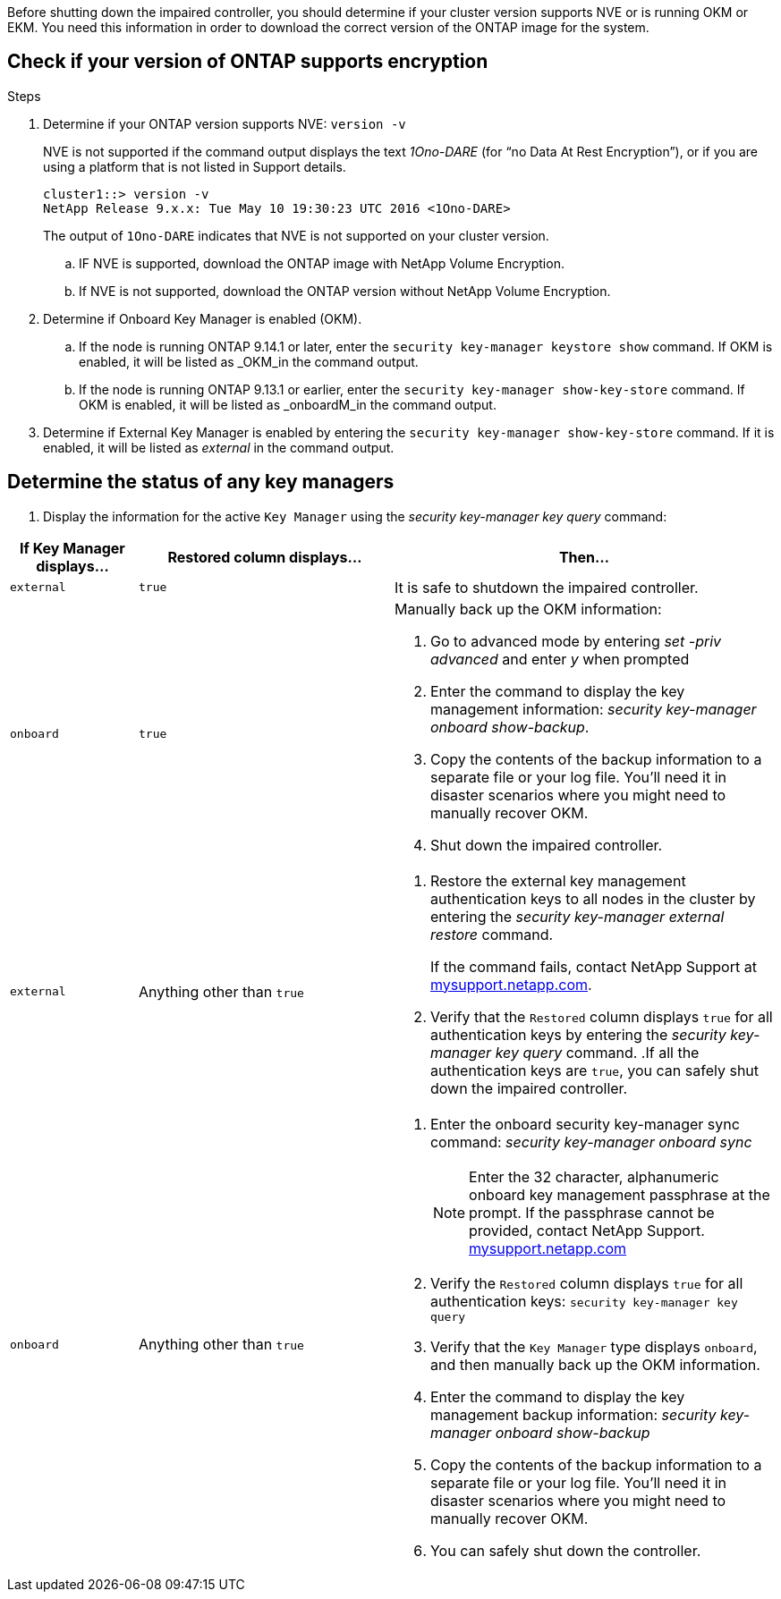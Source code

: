 Before shutting down the impaired controller, you should determine if your cluster version supports NVE or is running OKM or EKM. You need this information in order to download the correct version of the ONTAP image for the system.

== Check if your version of ONTAP supports encryption

.Steps
 . Determine if your ONTAP version supports NVE: `version -v`
+ 
NVE is not supported if the command output displays the text _1Ono-DARE_ (for “no Data At Rest Encryption”), or if you are using a platform that is not listed in Support details.

+
....
cluster1::> version -v
NetApp Release 9.x.x: Tue May 10 19:30:23 UTC 2016 <1Ono-DARE>
....

+

The output of `1Ono-DARE`  indicates that NVE is not supported on your cluster version.


.. IF NVE is supported, download the ONTAP image with NetApp Volume Encryption.
.. If NVE is not supported, download the ONTAP version without NetApp Volume Encryption.

. Determine if Onboard Key Manager is enabled (OKM).
.. If the node is running ONTAP 9.14.1 or later, enter the `security key-manager keystore show` command. If OKM is enabled, it will be listed as _OKM_in the command output.

.. If the node is running ONTAP 9.13.1 or earlier, enter the `security key-manager show-key-store` command. If OKM is enabled, it will be listed as _onboardM_in the command output.

. Determine if External Key Manager is enabled by entering the `security key-manager show-key-store` command.  If it is enabled, it will be listed as _external_ in the command output.

== Determine the status of any key managers

. Display the information for the active `Key Manager` using the _security key-manager key query_ command:

[cols="1a,2a,3a" options="header"]
|===
| If Key Manager displays...| Restored column displays...| Then...
a|
`external` 
a|
`true`  
a| 
It is safe to shutdown the impaired controller.
a|
`onboard`
a|
`true`
a|
Manually back up the OKM information:

. Go to advanced mode by entering _set -priv advanced_ and enter _y_ when prompted
. Enter the command to display the key management information: _security key-manager onboard show-backup_.
 . Copy the contents of the backup information to a separate file or your log file. You'll need it in disaster scenarios where you might need to manually recover OKM.
 . Shut down the impaired controller.
a|
`external` 
a|
Anything other than `true`
a|
. Restore the external key management authentication keys to all nodes in the cluster by entering the _security key-manager external restore_ command.
+
If the command fails, contact NetApp Support at http://mysupport.netapp.com/[mysupport.netapp.com^].

 . Verify that the `Restored` column displays `true` for all authentication keys by entering the  _security key-manager key query_ command.
 .If all the authentication keys are `true`, you can safely shut down the impaired controller.
a|
`onboard`
a|
Anything other than `true`
a|
. Enter the onboard security key-manager sync command: _security key-manager onboard sync_
+
NOTE: Enter the 32 character, alphanumeric onboard key management passphrase at the prompt. If the passphrase cannot be provided, contact NetApp Support. http://mysupport.netapp.com/[mysupport.netapp.com^]

 . Verify the `Restored` column displays `true` for all authentication keys: `security key-manager key query`
 . Verify that the `Key Manager` type displays `onboard`, and then manually back up the OKM information.
  . Enter the command to display the key management backup information: _security key-manager onboard show-backup_
 . Copy the contents of the backup information to a separate file or your log file. You'll need it in disaster scenarios where you might need to manually recover OKM.
 . You can safely shut down the controller.

|===
